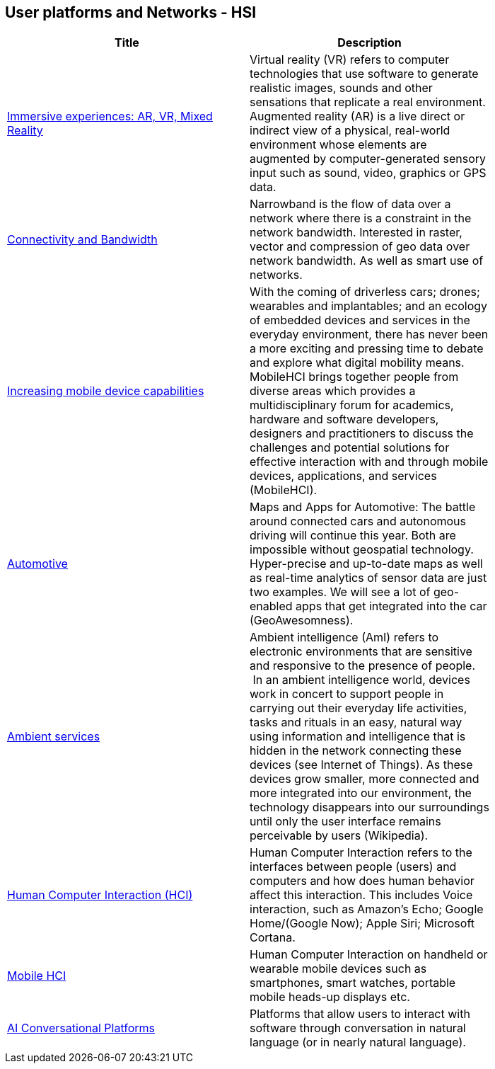 //////
comment
//////

<<<

== User platforms and Networks - HSI

<<<

[width="80%", options="header"]
|=======================
|Title      |Description

|link:RipeTrends/ImmersiveGeo.adoc[Immersive experiences: AR, VR, Mixed Reality]
|Virtual reality (VR) refers to computer technologies that use software to generate realistic images, sounds and other sensations that replicate a real environment. Augmented reality (AR) is a live direct or indirect view of a physical, real-world environment whose elements are augmented by computer-generated sensory input such as sound, video, graphics or GPS data.

|link:OtherTrends/ConnectivityAndBandwidth.adoc[Connectivity and Bandwidth]
|Narrowband is the flow of data over a network where there is a constraint in the network bandwidth. Interested in raster, vector and compression of geo data over network bandwidth. As well as smart use of networks.

|link:OtherTrends/Increasingmobiledevicecapabilities.adoc[Increasing mobile device capabilities]
|With the coming of driverless cars; drones; wearables and implantables; and an ecology of embedded devices and services in the everyday environment, there has never been a more exciting and pressing time to debate and explore what digital mobility means.  MobileHCI brings together people from diverse areas which provides a multidisciplinary forum for academics, hardware and software developers, designers and practitioners to discuss the challenges and potential solutions for effective interaction with and through mobile devices, applications, and services (MobileHCI).

|link:OtherTrends/Automotive.adoc[Automotive]
|Maps and Apps for Automotive: The battle around connected cars and autonomous driving will continue this year. Both are impossible without geospatial technology. Hyper-precise and up-to-date maps as well as real-time analytics of sensor data are just two examples. We will see a lot of geo-enabled apps that get integrated into the car (GeoAwesomness).

|link:RipeTrends/AmbientServices.adoc[Ambient services]
|Ambient intelligence (AmI) refers to electronic environments that are sensitive and responsive to the presence of people.  In an ambient intelligence world, devices work in concert to support people in carrying out their everyday life activities, tasks and rituals in an easy, natural way using information and intelligence that is hidden in the network connecting these devices (see Internet of Things). As these devices grow smaller, more connected and more integrated into our environment, the technology disappears into our surroundings until only the user interface remains perceivable by users (Wikipedia).

|link:OtherTrends/HumanComputerInteractionHCI.adoc[Human Computer Interaction (HCI)]
|Human Computer Interaction refers to the interfaces between people (users) and computers and how does human behavior affect this interaction. This includes Voice interaction, such as Amazon's Echo; Google Home/(Google Now); Apple Siri; Microsoft Cortana.

|link:OtherTrends/MobileHCI.adoc[Mobile HCI]
|Human Computer Interaction on handheld or wearable mobile devices such as smartphones, smart watches, portable mobile heads-up displays etc.

|link:OtherTrends/AIConversationalPlatforms.adoc[AI Conversational Platforms]
|Platforms that allow users to interact with software through conversation in natural language (or in nearly natural language).

|=======================
